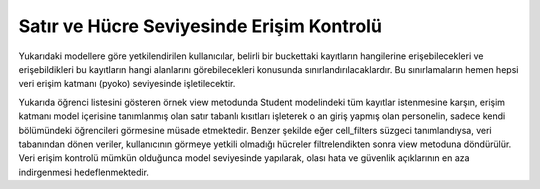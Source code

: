 ++++++++++++++++++++++++++++++++++++++++++
Satır ve Hücre Seviyesinde Erişim Kontrolü
++++++++++++++++++++++++++++++++++++++++++

Yukarıdaki modellere göre yetkilendirilen kullanıcılar, belirli bir buckettaki kayıtların hangilerine erişebilecekleri ve erişebildikleri bu kayıtların hangi alanlarını görebilecekleri konusunda sınırlandırılacaklardır. Bu sınırlamaların hemen hepsi veri erişim katmanı (pyoko) seviyesinde işletilecektir.


+----------------------------------------------------------------------------------------+
|                                                                                        |
| # Veri modeli tanımlaması                                                              |
|                                                                                        |
| class Student(Model):                                                                  |
|                                                                                        |
| sno = field.String(index=True)                                                         |
|                                                                                        |
| name = field.String(index_as='text_tr')                                                |
|                                                                                        |
| phone = field.String(index=True)                                                       |
|                                                                                        |
|                                                                                        |
|class Meta(object):                                                                     |                                                                                        |                                                                                        |
|    cell_filters = {                                                                    |
|                                                                                        |
|  'can_view_student_phone': ['phone']                                                   |
|                                                                                        |
| }                                                                                      |
|                                                                                        |
|   def row_level_access(self):                                                          |
|                                                                                        |
|       self.objects = self.objects.filter(unit_in=self._context.user['unit']['id'])     |
|                                                                                        |
|# Workflow adımında çağırılan view metodunda veritabanı sorgulaması                     |
|                                                                                        |
|def show_student_list(context):                                                         |
|                                                                                        |
|# context 'session', 'request', 'response', 'permissions', 'user' nesnelerini içerir.   |
|                                                                                        |
|  Student(context).all()                                                                |
+----------------------------------------------------------------------------------------+

Yukarıda öğrenci listesini gösteren örnek view metodunda Student modelindeki tüm kayıtlar istenmesine karşın, erişim katmanı model içerisine tanımlanmış olan satır tabanlı kısıtları işleterek o an giriş yapmış olan personelin, sadece kendi bölümündeki öğrencileri görmesine müsade etmektedir. Benzer şekilde eğer cell_filters süzgeci tanımlandıysa, veri tabanından dönen veriler, kullanıcının görmeye yetkili olmadığı hücreler filtrelendikten sonra view metoduna döndürülür. Veri erişim kontrolü mümkün olduğunca model seviyesinde yapılarak, olası hata ve güvenlik açıklarının en aza indirgenmesi hedeflenmektedir.
